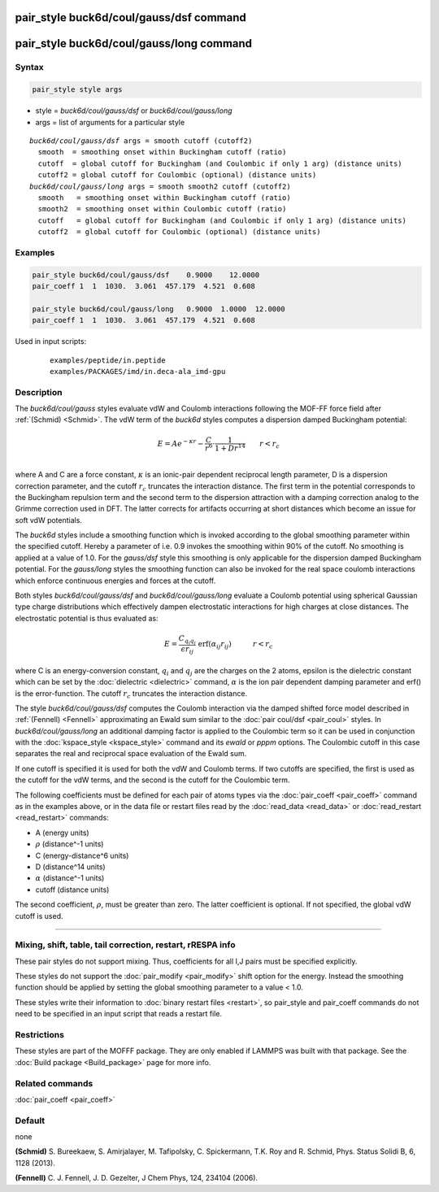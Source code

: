 .. index:: pair_style buck6d/coul/gauss/dsf
.. index:: pair_style buck6d/coul/gauss/long

pair_style buck6d/coul/gauss/dsf command
========================================

pair_style buck6d/coul/gauss/long command
=========================================

Syntax
""""""

.. code-block:: LAMMPS

   pair_style style args

* style = *buck6d/coul/gauss/dsf* or *buck6d/coul/gauss/long*
* args = list of arguments for a particular style

.. parsed-literal::

     *buck6d/coul/gauss/dsf* args = smooth cutoff (cutoff2)
       smooth  = smoothing onset within Buckingham cutoff (ratio)
       cutoff  = global cutoff for Buckingham (and Coulombic if only 1 arg) (distance units)
       cutoff2 = global cutoff for Coulombic (optional) (distance units)
     *buck6d/coul/gauss/long* args = smooth smooth2 cutoff (cutoff2)
       smooth   = smoothing onset within Buckingham cutoff (ratio)
       smooth2  = smoothing onset within Coulombic cutoff (ratio)
       cutoff   = global cutoff for Buckingham (and Coulombic if only 1 arg) (distance units)
       cutoff2  = global cutoff for Coulombic (optional) (distance units)

Examples
""""""""

.. code-block:: LAMMPS

   pair_style buck6d/coul/gauss/dsf    0.9000    12.0000
   pair_coeff 1  1  1030.  3.061  457.179  4.521  0.608

   pair_style buck6d/coul/gauss/long   0.9000  1.0000  12.0000
   pair_coeff 1  1  1030.  3.061  457.179  4.521  0.608

Used in input scripts:

  .. parsed-literal::

       examples/peptide/in.peptide
       examples/PACKAGES/imd/in.deca-ala_imd-gpu

Description
"""""""""""

The *buck6d/coul/gauss* styles evaluate vdW and Coulomb
interactions following the MOF-FF force field after
:ref:`(Schmid) <Schmid>`. The vdW term of the *buck6d* styles
computes a dispersion damped Buckingham potential:

.. math::

   E = A e^{-\kappa r} - \frac{C}{r^6} \cdot \frac{1}{1 + D r^{14}} \qquad r < r_c \\

where A and C are a force constant, :math:`\kappa` is an ionic-pair dependent
reciprocal length parameter, D is a dispersion correction parameter,
and the cutoff :math:`r_c` truncates the interaction distance.
The first term in the potential corresponds to the Buckingham
repulsion term and the second term to the dispersion attraction with
a damping correction analog to the Grimme correction used in DFT.
The latter corrects for artifacts occurring at short distances which
become an issue for soft vdW potentials.

The *buck6d* styles include a smoothing function which is invoked
according to the global smoothing parameter within the specified
cutoff.  Hereby a parameter of i.e. 0.9 invokes the smoothing
within 90% of the cutoff.  No smoothing is applied at a value
of 1.0. For the *gauss/dsf* style this smoothing is only applicable
for the dispersion damped Buckingham potential. For the *gauss/long*
styles the smoothing function can also be invoked for the real
space coulomb interactions which enforce continuous energies and
forces at the cutoff.

Both styles *buck6d/coul/gauss/dsf* and *buck6d/coul/gauss/long*
evaluate a Coulomb potential using spherical Gaussian type charge
distributions which effectively dampen electrostatic interactions
for high charges at close distances.  The electrostatic potential
is thus evaluated as:

.. math::

   E = \frac{C_{q_i q_j}}{\epsilon r_{ij}}\,\, \textrm{erf}\left(\alpha_{ij} r_{ij}\right)\quad\quad\quad r < r_c

where C is an energy-conversion constant, :math:`q_i` and :math:`q_j`
are the charges on the 2 atoms, epsilon is the dielectric constant which
can be set by the :doc:`dielectric <dielectric>` command, :math:`\alpha`
is the ion pair dependent damping parameter and erf() is the
error-function.  The cutoff :math:`r_c` truncates the interaction distance.

The style *buck6d/coul/gauss/dsf* computes the Coulomb interaction
via the damped shifted force model described in :ref:`(Fennell) <Fennell>`
approximating an Ewald sum similar to the :doc:`pair coul/dsf <pair_coul>`
styles. In *buck6d/coul/gauss/long* an additional damping factor is
applied to the Coulombic term so it can be used in conjunction with the
:doc:`kspace_style <kspace_style>` command and its *ewald* or *pppm*
options. The Coulombic cutoff in this case separates the real and
reciprocal space evaluation of the Ewald sum.

If one cutoff is specified it is used for both the vdW and Coulomb
terms.  If two cutoffs are specified, the first is used as the cutoff
for the vdW terms, and the second is the cutoff for the Coulombic term.

The following coefficients must be defined for each pair of atoms
types via the :doc:`pair_coeff <pair_coeff>` command as in the examples
above, or in the data file or restart files read by the
:doc:`read_data <read_data>` or :doc:`read_restart <read_restart>`
commands:

* A (energy units)
* :math:`\rho` (distance\^-1 units)
* C (energy-distance\^6 units)
* D (distance\^14 units)
* :math:`\alpha` (distance\^-1 units)
* cutoff (distance units)

The second coefficient, :math:`\rho`, must be greater than zero. The
latter coefficient is optional.  If not specified, the global vdW cutoff
is used.

----------

Mixing, shift, table, tail correction, restart, rRESPA info
"""""""""""""""""""""""""""""""""""""""""""""""""""""""""""

These pair styles do not support mixing.  Thus, coefficients for all
I,J pairs must be specified explicitly.

These styles do not support the :doc:`pair_modify <pair_modify>` shift
option for the energy. Instead the smoothing function should be applied
by setting the global smoothing parameter to a value < 1.0.

These styles write their information to :doc:`binary restart files <restart>`, so pair_style and pair_coeff commands do not need
to be specified in an input script that reads a restart file.

Restrictions
""""""""""""

These styles are part of the MOFFF package.  They are only
enabled if LAMMPS was built with that package.  See the :doc:`Build package <Build_package>` page for more info.

Related commands
""""""""""""""""

:doc:`pair_coeff <pair_coeff>`

Default
"""""""

none

.. _Schmid:

.. _Fennell:

**(Schmid)** S. Bureekaew, S. Amirjalayer, M. Tafipolsky, C. Spickermann, T.K. Roy and R. Schmid, Phys. Status Solidi B, 6, 1128 (2013).

**(Fennell)** C. J. Fennell, J. D. Gezelter, J Chem Phys, 124, 234104 (2006).
